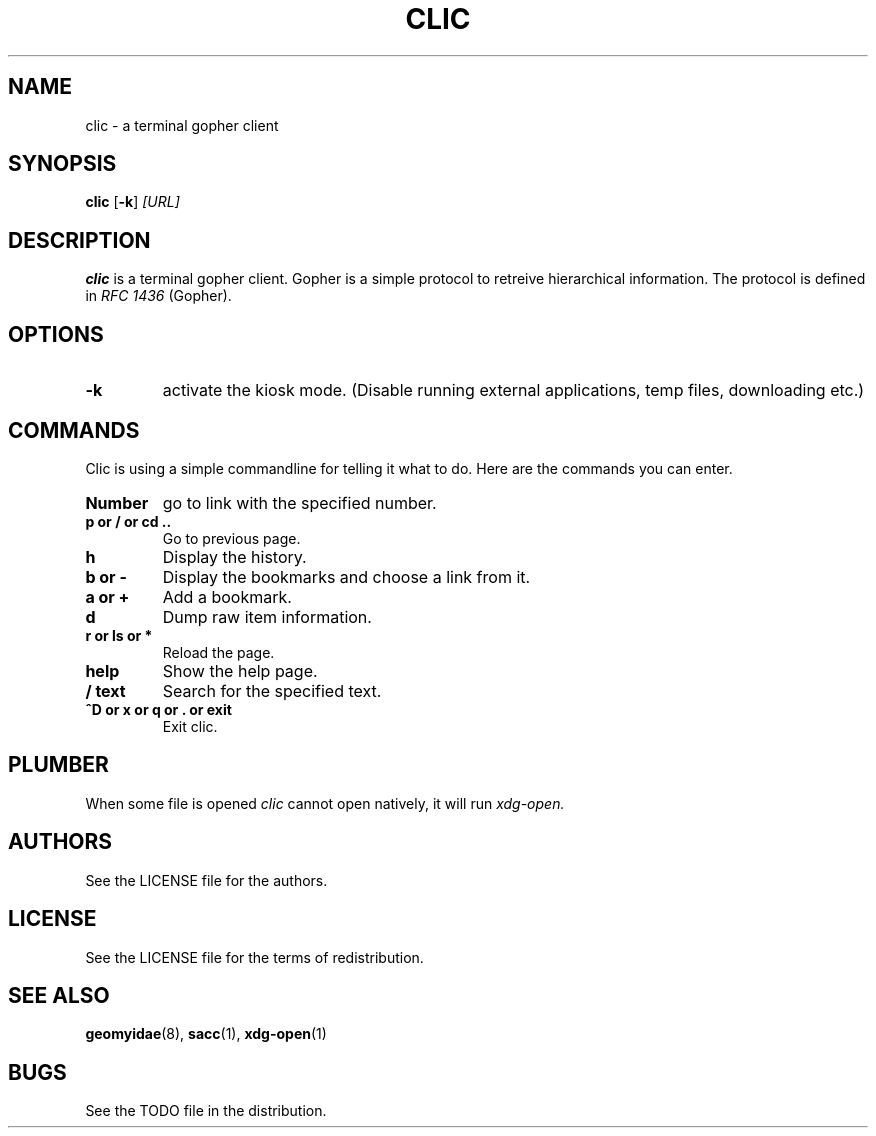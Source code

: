 .TH CLIC 1 clic\-VERSION
.SH NAME
clic \- a terminal gopher client
.SH SYNOPSIS
.B clic
.RB [ \-k ]
.IR [URL]
.PP
.SH DESCRIPTION
.B clic
is a terminal gopher client. Gopher is a simple protocol to retreive
hierarchical information. The protocol is defined in
.I RFC 1436
(Gopher).
.SH OPTIONS
.TP
.B \-k
activate the kiosk mode. (Disable running external applications, temp files,
downloading etc.)
.SH COMMANDS
Clic is using a simple commandline for telling it what to do. Here are the
commands you can enter.
.TP
.B Number
go to link with the specified number.
.TP
.B p or / or cd ..
Go to previous page.
.TP
.B h
Display the history.
.TP
.B b or -
Display the bookmarks and choose a link from it.
.TP
.B a or +
Add a bookmark.
.TP
.B d
Dump raw item information.
.TP
.B r or ls or *
Reload the page.
.TP
.B help
Show the help page.
.TP
.B / text
Search for the specified text.
.TP
.B ^D or x or q or . or exit
Exit clic.
.SH PLUMBER
When some file is opened
.I clic
cannot open natively, it will run
.I xdg-open.
.SH AUTHORS
See the LICENSE file for the authors.
.SH LICENSE
See the LICENSE file for the terms of redistribution.
.SH SEE ALSO
.BR geomyidae (8),
.BR sacc (1),
.BR xdg-open (1)
.SH BUGS
See the TODO file in the distribution.

